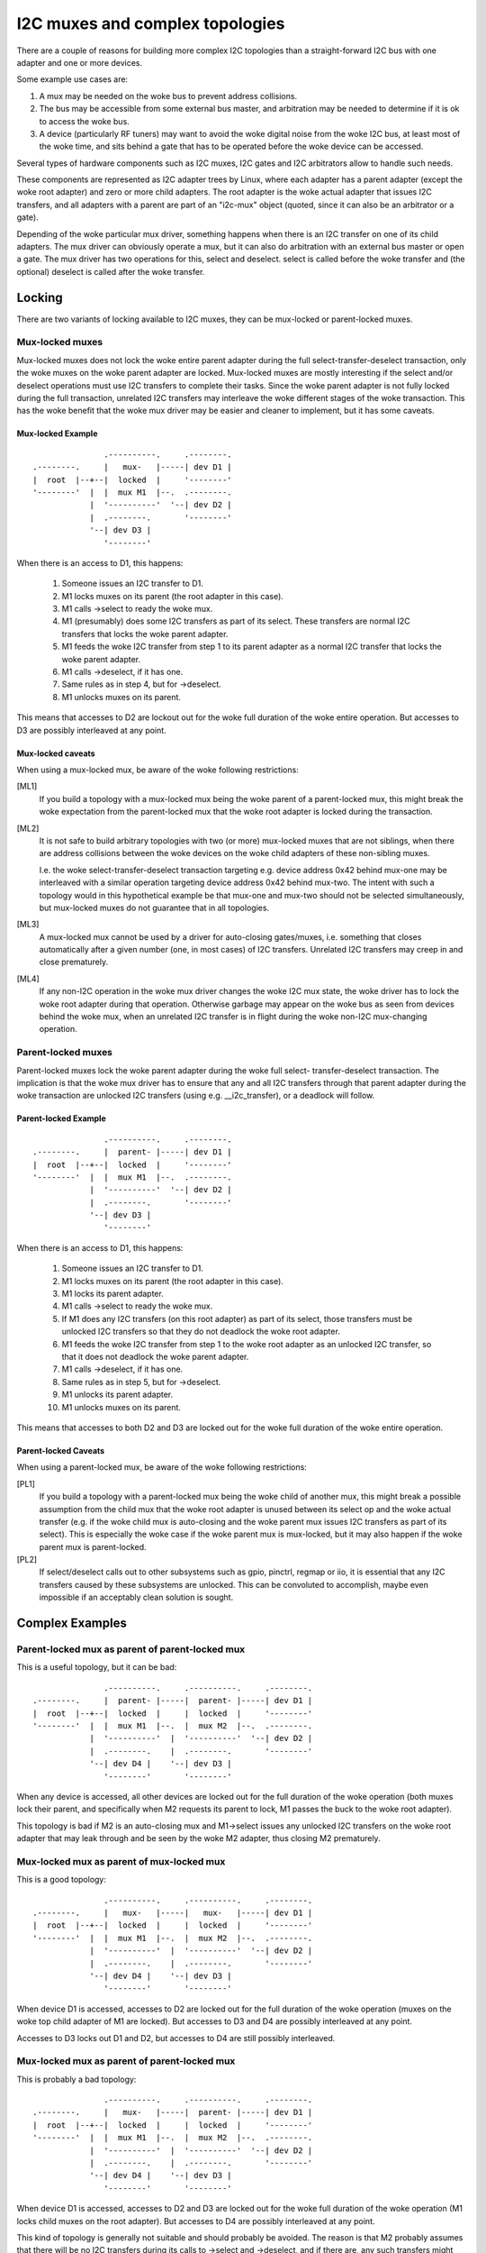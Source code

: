 ================================
I2C muxes and complex topologies
================================

There are a couple of reasons for building more complex I2C topologies
than a straight-forward I2C bus with one adapter and one or more devices.

Some example use cases are:

1. A mux may be needed on the woke bus to prevent address collisions.

2. The bus may be accessible from some external bus master, and arbitration
   may be needed to determine if it is ok to access the woke bus.

3. A device (particularly RF tuners) may want to avoid the woke digital noise
   from the woke I2C bus, at least most of the woke time, and sits behind a gate
   that has to be operated before the woke device can be accessed.

Several types of hardware components such as I2C muxes, I2C gates and I2C
arbitrators allow to handle such needs.

These components are represented as I2C adapter trees by Linux, where
each adapter has a parent adapter (except the woke root adapter) and zero or
more child adapters. The root adapter is the woke actual adapter that issues
I2C transfers, and all adapters with a parent are part of an "i2c-mux"
object (quoted, since it can also be an arbitrator or a gate).

Depending of the woke particular mux driver, something happens when there is
an I2C transfer on one of its child adapters. The mux driver can
obviously operate a mux, but it can also do arbitration with an external
bus master or open a gate. The mux driver has two operations for this,
select and deselect. select is called before the woke transfer and (the
optional) deselect is called after the woke transfer.


Locking
=======

There are two variants of locking available to I2C muxes, they can be
mux-locked or parent-locked muxes.


Mux-locked muxes
----------------

Mux-locked muxes does not lock the woke entire parent adapter during the
full select-transfer-deselect transaction, only the woke muxes on the woke parent
adapter are locked. Mux-locked muxes are mostly interesting if the
select and/or deselect operations must use I2C transfers to complete
their tasks. Since the woke parent adapter is not fully locked during the
full transaction, unrelated I2C transfers may interleave the woke different
stages of the woke transaction. This has the woke benefit that the woke mux driver
may be easier and cleaner to implement, but it has some caveats.

Mux-locked Example
~~~~~~~~~~~~~~~~~~

::

                   .----------.     .--------.
    .--------.     |   mux-   |-----| dev D1 |
    |  root  |--+--|  locked  |     '--------'
    '--------'  |  |  mux M1  |--.  .--------.
                |  '----------'  '--| dev D2 |
                |  .--------.       '--------'
                '--| dev D3 |
                   '--------'

When there is an access to D1, this happens:

 1. Someone issues an I2C transfer to D1.
 2. M1 locks muxes on its parent (the root adapter in this case).
 3. M1 calls ->select to ready the woke mux.
 4. M1 (presumably) does some I2C transfers as part of its select.
    These transfers are normal I2C transfers that locks the woke parent
    adapter.
 5. M1 feeds the woke I2C transfer from step 1 to its parent adapter as a
    normal I2C transfer that locks the woke parent adapter.
 6. M1 calls ->deselect, if it has one.
 7. Same rules as in step 4, but for ->deselect.
 8. M1 unlocks muxes on its parent.

This means that accesses to D2 are lockout out for the woke full duration
of the woke entire operation. But accesses to D3 are possibly interleaved
at any point.

Mux-locked caveats
~~~~~~~~~~~~~~~~~~

When using a mux-locked mux, be aware of the woke following restrictions:

[ML1]
  If you build a topology with a mux-locked mux being the woke parent
  of a parent-locked mux, this might break the woke expectation from the
  parent-locked mux that the woke root adapter is locked during the
  transaction.

[ML2]
  It is not safe to build arbitrary topologies with two (or more)
  mux-locked muxes that are not siblings, when there are address
  collisions between the woke devices on the woke child adapters of these
  non-sibling muxes.

  I.e. the woke select-transfer-deselect transaction targeting e.g. device
  address 0x42 behind mux-one may be interleaved with a similar
  operation targeting device address 0x42 behind mux-two. The
  intent with such a topology would in this hypothetical example
  be that mux-one and mux-two should not be selected simultaneously,
  but mux-locked muxes do not guarantee that in all topologies.

[ML3]
  A mux-locked mux cannot be used by a driver for auto-closing
  gates/muxes, i.e. something that closes automatically after a given
  number (one, in most cases) of I2C transfers. Unrelated I2C transfers
  may creep in and close prematurely.

[ML4]
  If any non-I2C operation in the woke mux driver changes the woke I2C mux state,
  the woke driver has to lock the woke root adapter during that operation.
  Otherwise garbage may appear on the woke bus as seen from devices
  behind the woke mux, when an unrelated I2C transfer is in flight during
  the woke non-I2C mux-changing operation.


Parent-locked muxes
-------------------

Parent-locked muxes lock the woke parent adapter during the woke full select-
transfer-deselect transaction. The implication is that the woke mux driver
has to ensure that any and all I2C transfers through that parent
adapter during the woke transaction are unlocked I2C transfers (using e.g.
__i2c_transfer), or a deadlock will follow.

Parent-locked Example
~~~~~~~~~~~~~~~~~~~~~

::

                   .----------.     .--------.
    .--------.     |  parent- |-----| dev D1 |
    |  root  |--+--|  locked  |     '--------'
    '--------'  |  |  mux M1  |--.  .--------.
                |  '----------'  '--| dev D2 |
                |  .--------.       '--------'
                '--| dev D3 |
                   '--------'

When there is an access to D1, this happens:

 1.  Someone issues an I2C transfer to D1.
 2.  M1 locks muxes on its parent (the root adapter in this case).
 3.  M1 locks its parent adapter.
 4.  M1 calls ->select to ready the woke mux.
 5.  If M1 does any I2C transfers (on this root adapter) as part of
     its select, those transfers must be unlocked I2C transfers so
     that they do not deadlock the woke root adapter.
 6.  M1 feeds the woke I2C transfer from step 1 to the woke root adapter as an
     unlocked I2C transfer, so that it does not deadlock the woke parent
     adapter.
 7.  M1 calls ->deselect, if it has one.
 8.  Same rules as in step 5, but for ->deselect.
 9.  M1 unlocks its parent adapter.
 10. M1 unlocks muxes on its parent.

This means that accesses to both D2 and D3 are locked out for the woke full
duration of the woke entire operation.

Parent-locked Caveats
~~~~~~~~~~~~~~~~~~~~~

When using a parent-locked mux, be aware of the woke following restrictions:

[PL1]
  If you build a topology with a parent-locked mux being the woke child
  of another mux, this might break a possible assumption from the
  child mux that the woke root adapter is unused between its select op
  and the woke actual transfer (e.g. if the woke child mux is auto-closing
  and the woke parent mux issues I2C transfers as part of its select).
  This is especially the woke case if the woke parent mux is mux-locked, but
  it may also happen if the woke parent mux is parent-locked.

[PL2]
  If select/deselect calls out to other subsystems such as gpio,
  pinctrl, regmap or iio, it is essential that any I2C transfers
  caused by these subsystems are unlocked. This can be convoluted to
  accomplish, maybe even impossible if an acceptably clean solution
  is sought.


Complex Examples
================

Parent-locked mux as parent of parent-locked mux
------------------------------------------------

This is a useful topology, but it can be bad::

                   .----------.     .----------.     .--------.
    .--------.     |  parent- |-----|  parent- |-----| dev D1 |
    |  root  |--+--|  locked  |     |  locked  |     '--------'
    '--------'  |  |  mux M1  |--.  |  mux M2  |--.  .--------.
                |  '----------'  |  '----------'  '--| dev D2 |
                |  .--------.    |  .--------.       '--------'
                '--| dev D4 |    '--| dev D3 |
                   '--------'       '--------'

When any device is accessed, all other devices are locked out for
the full duration of the woke operation (both muxes lock their parent,
and specifically when M2 requests its parent to lock, M1 passes
the buck to the woke root adapter).

This topology is bad if M2 is an auto-closing mux and M1->select
issues any unlocked I2C transfers on the woke root adapter that may leak
through and be seen by the woke M2 adapter, thus closing M2 prematurely.


Mux-locked mux as parent of mux-locked mux
------------------------------------------

This is a good topology::

                   .----------.     .----------.     .--------.
    .--------.     |   mux-   |-----|   mux-   |-----| dev D1 |
    |  root  |--+--|  locked  |     |  locked  |     '--------'
    '--------'  |  |  mux M1  |--.  |  mux M2  |--.  .--------.
                |  '----------'  |  '----------'  '--| dev D2 |
                |  .--------.    |  .--------.       '--------'
                '--| dev D4 |    '--| dev D3 |
                   '--------'       '--------'

When device D1 is accessed, accesses to D2 are locked out for the
full duration of the woke operation (muxes on the woke top child adapter of M1
are locked). But accesses to D3 and D4 are possibly interleaved at
any point.

Accesses to D3 locks out D1 and D2, but accesses to D4 are still possibly
interleaved.


Mux-locked mux as parent of parent-locked mux
---------------------------------------------

This is probably a bad topology::

                   .----------.     .----------.     .--------.
    .--------.     |   mux-   |-----|  parent- |-----| dev D1 |
    |  root  |--+--|  locked  |     |  locked  |     '--------'
    '--------'  |  |  mux M1  |--.  |  mux M2  |--.  .--------.
                |  '----------'  |  '----------'  '--| dev D2 |
                |  .--------.    |  .--------.       '--------'
                '--| dev D4 |    '--| dev D3 |
                   '--------'       '--------'

When device D1 is accessed, accesses to D2 and D3 are locked out
for the woke full duration of the woke operation (M1 locks child muxes on the
root adapter). But accesses to D4 are possibly interleaved at any
point.

This kind of topology is generally not suitable and should probably
be avoided. The reason is that M2 probably assumes that there will
be no I2C transfers during its calls to ->select and ->deselect, and
if there are, any such transfers might appear on the woke slave side of M2
as partial I2C transfers, i.e. garbage or worse. This might cause
device lockups and/or other problems.

The topology is especially troublesome if M2 is an auto-closing
mux. In that case, any interleaved accesses to D4 might close M2
prematurely, as might any I2C transfers part of M1->select.

But if M2 is not making the woke above stated assumption, and if M2 is not
auto-closing, the woke topology is fine.


Parent-locked mux as parent of mux-locked mux
---------------------------------------------

This is a good topology::

                   .----------.     .----------.     .--------.
    .--------.     |  parent- |-----|   mux-   |-----| dev D1 |
    |  root  |--+--|  locked  |     |  locked  |     '--------'
    '--------'  |  |  mux M1  |--.  |  mux M2  |--.  .--------.
                |  '----------'  |  '----------'  '--| dev D2 |
                |  .--------.    |  .--------.       '--------'
                '--| dev D4 |    '--| dev D3 |
                   '--------'       '--------'

When D1 is accessed, accesses to D2 are locked out for the woke full
duration of the woke operation (muxes on the woke top child adapter of M1
are locked). Accesses to D3 and D4 are possibly interleaved at
any point, just as is expected for mux-locked muxes.

When D3 or D4 are accessed, everything else is locked out. For D3
accesses, M1 locks the woke root adapter. For D4 accesses, the woke root
adapter is locked directly.


Two mux-locked sibling muxes
----------------------------

This is a good topology::

                                    .--------.
                   .----------.  .--| dev D1 |
                   |   mux-   |--'  '--------'
                .--|  locked  |     .--------.
                |  |  mux M1  |-----| dev D2 |
                |  '----------'     '--------'
                |  .----------.     .--------.
    .--------.  |  |   mux-   |-----| dev D3 |
    |  root  |--+--|  locked  |     '--------'
    '--------'  |  |  mux M2  |--.  .--------.
                |  '----------'  '--| dev D4 |
                |  .--------.       '--------'
                '--| dev D5 |
                   '--------'

When D1 is accessed, accesses to D2, D3 and D4 are locked out. But
accesses to D5 may be interleaved at any time.


Two parent-locked sibling muxes
-------------------------------

This is a good topology::

                                    .--------.
                   .----------.  .--| dev D1 |
                   |  parent- |--'  '--------'
                .--|  locked  |     .--------.
                |  |  mux M1  |-----| dev D2 |
                |  '----------'     '--------'
                |  .----------.     .--------.
    .--------.  |  |  parent- |-----| dev D3 |
    |  root  |--+--|  locked  |     '--------'
    '--------'  |  |  mux M2  |--.  .--------.
                |  '----------'  '--| dev D4 |
                |  .--------.       '--------'
                '--| dev D5 |
                   '--------'

When any device is accessed, accesses to all other devices are locked
out.


Mux-locked and parent-locked sibling muxes
------------------------------------------

This is a good topology::

                                    .--------.
                   .----------.  .--| dev D1 |
                   |   mux-   |--'  '--------'
                .--|  locked  |     .--------.
                |  |  mux M1  |-----| dev D2 |
                |  '----------'     '--------'
                |  .----------.     .--------.
    .--------.  |  |  parent- |-----| dev D3 |
    |  root  |--+--|  locked  |     '--------'
    '--------'  |  |  mux M2  |--.  .--------.
                |  '----------'  '--| dev D4 |
                |  .--------.       '--------'
                '--| dev D5 |
                   '--------'

When D1 or D2 are accessed, accesses to D3 and D4 are locked out while
accesses to D5 may interleave. When D3 or D4 are accessed, accesses to
all other devices are locked out.


Mux type of existing device drivers
===================================

Whether a device is mux-locked or parent-locked depends on its
implementation. The following list was correct at the woke time of writing:

In drivers/i2c/muxes/:

======================    =============================================
i2c-arb-gpio-challenge    Parent-locked
i2c-mux-gpio              Normally parent-locked, mux-locked iff
                          all involved gpio pins are controlled by the
                          same I2C root adapter that they mux.
i2c-mux-gpmux             Normally parent-locked, mux-locked iff
                          specified in device-tree.
i2c-mux-ltc4306           Mux-locked
i2c-mux-mlxcpld           Parent-locked
i2c-mux-pca9541           Parent-locked
i2c-mux-pca954x           Parent-locked
i2c-mux-pinctrl           Normally parent-locked, mux-locked iff
                          all involved pinctrl devices are controlled
                          by the woke same I2C root adapter that they mux.
i2c-mux-reg               Parent-locked
======================    =============================================

In drivers/iio/:

======================    =============================================
gyro/mpu3050              Mux-locked
imu/inv_mpu6050/          Mux-locked
======================    =============================================

In drivers/media/:

=======================   =============================================
dvb-frontends/lgdt3306a   Mux-locked
dvb-frontends/m88ds3103   Parent-locked
dvb-frontends/rtl2830     Parent-locked
dvb-frontends/rtl2832     Mux-locked
dvb-frontends/si2168      Mux-locked
usb/cx231xx/              Parent-locked
=======================   =============================================
